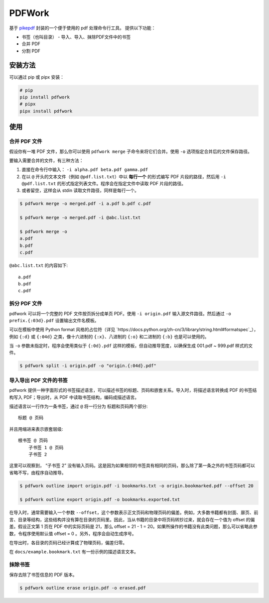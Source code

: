 #######
PDFWork
#######

基于 `pikepdf <https://github.com/pikepdf/pikepdf>`_ 封装的一个便于使用的 pdf 处理命令行工具。
提供以下功能：

-   书签（也叫目录）
    -   导入、导入、抹除PDF文件中的书签
-   合并 PDF
-   分割 PDF

安装方法
========

可以通过 pip 或 pipx 安装：

.. code:: sh

    # pip
    pip install pdfwork
    # pipx
    pipx install pdfwork

使用
====

合并 PDF 文件
-------------

假设你有一堆 PDF 文件，那么你可以使用 ``pdfwork merge`` 子命令来将它们合并。使用 ``-o`` 选项指定合并后的文件保存路径。

要输入需要合并的文件，有三种方法：

1. 直接在命令行中输入： ``-i alpha.pdf beta.pdf gamma.pdf``
2. 在以 ``@`` 开头的文本文件（例如 ``@pdf.list.txt``）中以 **每行一个** 的形式编写 PDF 片段的路径，然后用 ``-i @pdf.list.txt`` 的形式指定列表文件。程序会在指定文件中读取 PDF 片段的路径。
3. 或者留空，这样会从 stdin 读取文件路径，同样是每行一个。

.. code:: sh

    $ pdfwork merge -o merged.pdf -i a.pdf b.pdf c.pdf

    $ pdfwork merge -o merged.pdf -i @abc.list.txt

    $ pdfwork merge -o
    a.pdf
    b.pdf
    c.pdf

``@abc.list.txt`` 的内容如下::

    a.pdf
    b.pdf
    c.pdf

拆分 PDF 文件
-------------

pdfwork 可以将一个完整的 PDF 文件按页拆分成单页 PDF。使用 ``-i origin.pdf`` 输入源文件路径。然后通过 ``-o prefix.{:03d}.pdf`` 设置输出文件名模板。

可以在模板中使用 Python format 风格的占位符（详见 `https://docs.python.org/zh-cn/3/library/string.html#formatspec`_），例如 ``{:d}`` 或 ``{:04d}`` 之类，像十六进制的 ``{:x}``、八进制的 ``{:o}`` 和二进制的 ``{:b}`` 也是可以使用的。

当 ``-o`` 参数未指定时，程序会使用类似于 ``{:0d}.pdf`` 这样的模板，但自动推导宽度，以确保生成 001.pdf ~ 999.pdf 样式的文件。

.. code:: sh

    $ pdfwork split -i origin.pdf -o "origin.{:04d}.pdf"

导入导出 PDF 文件的书签
-----------------------

pdfwork 提供一种字面形式的书签描述语言，可以描述书签的标题、页码和嵌套关系。导入时，将描述语言转换成 PDF 的书签结构写入 PDF；导出时，从 PDF 中读取书签结构，编码成描述语言。

描述语言以一行作为一条书签，通过 ``@`` 将一行分为 标题和页码两个部分::

    标题 @ 页码

并且用缩进来表示嵌套层级::

    根书签 @ 页码
        子书签 1 @ 页码
        子书签 2

这里可以观察到， “子书签 2” 没有输入页码。这是因为如果相邻的书签具有相同的页码，那么除了第一条之外的书签页码都可以省略不写，由程序自动推导。

.. code:: sh

    $ pdfwork outline import origin.pdf -i bookmarks.txt -o origin.bookmarked.pdf --offset 20

    $ pdfwork outline export origin.pdf -o bookmarks.exported.txt

在导入时，通常需要输入一个参数 ``--offset``，这个参数表示正文页码和物理页码的偏差。例如，大多数书籍都有封面、扉页、前言、目录等结构，这些结构并没有算在目录的页码里。因此，当从书籍的目录中将页码转抄过来，就会存在一个值为 offset 的偏差。假设正文第 1 页在 PDF 中的实际页码是 21，那么 offset = 21 - 1 = 20。如果所操作的书籍没有此类问题，那么可以省略此参数，令程序使用默认值 offset = 0 。另外，程序会自动生成序号。

在导出时，各目录的页码已经计算成了物理页码，偏差归零。

在 ``docs/example.bookmark.txt`` 有一份示例的描述语言文本。

抹除书签
--------

保存去除了书签信息的 PDF 版本。

.. code:: sh

    $ pdfwork outline erase origin.pdf -o erased.pdf